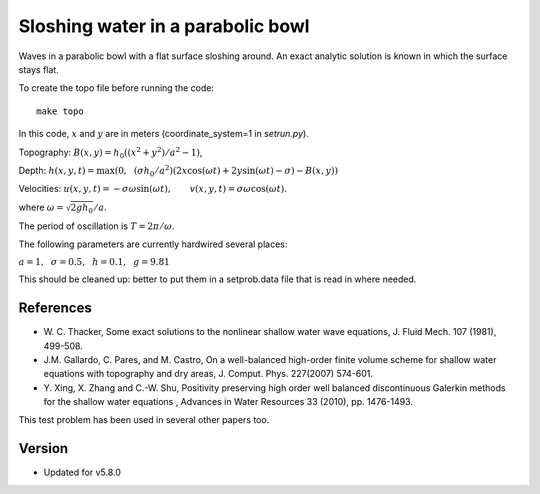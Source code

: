 
.. _geoclaw_examples_tsunami_bowl-slosh:

Sloshing water in a parabolic bowl 
==================================

Waves in a parabolic bowl with a flat surface sloshing around.
An exact analytic solution is known in which the surface stays flat.

To create the topo file before running the code::

    make topo

In this code, :math:`x` and :math:`y` are in meters (coordinate_system=1 
in `setrun.py`).

Topography: :math:`B(x,y) = h_0((x^2 + y^2)/a^2 -1)`,

Depth: :math:`h(x,y,t) = \max\left(0,~~ (\sigma h_0/a^2)(2x\cos(\omega t) + 2y\sin(\omega t) -
\sigma) - B(x,y)\right)`

Velocities:  :math:`u(x,y,t) = -\sigma \omega \sin(\omega t),\qquad
v(x,y,t) = \sigma \omega \cos(\omega t).`

where :math:`\omega = \sqrt{2gh_0} / a`.

The period of oscillation is  :math:`T = 2\pi / \omega`.

The following parameters are currently hardwired several places:

:math:`a = 1, ~~\sigma = 0.5, ~~h = 0.1,~~g = 9.81` 

This should be cleaned up: better to put them in a setprob.data file that
is read in where needed.

References
----------

* W. C. Thacker, Some exact solutions to the nonlinear shallow water wave equations,
  J. Fluid Mech. 107 (1981), 499-508.

* J.M. Gallardo, C. Pares, and M. Castro, On a well-balanced high-order
  finite volume scheme for shallow water equations with topography and dry
  areas, J. Comput. Phys. 227(2007) 574-601.

* Y. Xing, X. Zhang and C.-W. Shu, Positivity preserving high order well
  balanced discontinuous Galerkin methods for the shallow water equations ,
  Advances in Water Resources  33 (2010), pp. 1476-1493. 

This test problem has been used in several other papers too.


Version
-------

- Updated for v5.8.0
